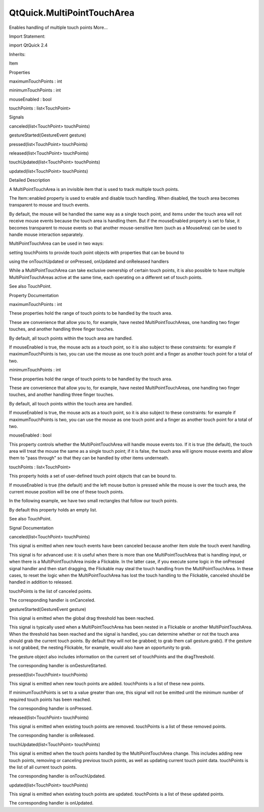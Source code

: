 QtQuick.MultiPointTouchArea
===========================

.. raw:: html

   <p>

Enables handling of multiple touch points More...

.. raw:: html

   </p>

.. raw:: html

   <!-- @@@MultiPointTouchArea -->

.. raw:: html

   <table class="alignedsummary">

.. raw:: html

   <tr>

.. raw:: html

   <td class="memItemLeft rightAlign topAlign">

Import Statement:

.. raw:: html

   </td>

.. raw:: html

   <td class="memItemRight bottomAlign">

import QtQuick 2.4

.. raw:: html

   </td>

.. raw:: html

   </tr>

.. raw:: html

   <tr>

.. raw:: html

   <td class="memItemLeft rightAlign topAlign">

Inherits:

.. raw:: html

   </td>

.. raw:: html

   <td class="memItemRight bottomAlign">

.. raw:: html

   <p>

Item

.. raw:: html

   </p>

.. raw:: html

   </td>

.. raw:: html

   </tr>

.. raw:: html

   </table>

.. raw:: html

   <ul>

.. raw:: html

   </ul>

.. raw:: html

   <h2 id="properties">

Properties

.. raw:: html

   </h2>

.. raw:: html

   <ul>

.. raw:: html

   <li class="fn">

maximumTouchPoints : int

.. raw:: html

   </li>

.. raw:: html

   <li class="fn">

minimumTouchPoints : int

.. raw:: html

   </li>

.. raw:: html

   <li class="fn">

mouseEnabled : bool

.. raw:: html

   </li>

.. raw:: html

   <li class="fn">

touchPoints : list<TouchPoint>

.. raw:: html

   </li>

.. raw:: html

   </ul>

.. raw:: html

   <h2 id="signals">

Signals

.. raw:: html

   </h2>

.. raw:: html

   <ul>

.. raw:: html

   <li class="fn">

canceled(list<TouchPoint> touchPoints)

.. raw:: html

   </li>

.. raw:: html

   <li class="fn">

gestureStarted(GestureEvent gesture)

.. raw:: html

   </li>

.. raw:: html

   <li class="fn">

pressed(list<TouchPoint> touchPoints)

.. raw:: html

   </li>

.. raw:: html

   <li class="fn">

released(list<TouchPoint> touchPoints)

.. raw:: html

   </li>

.. raw:: html

   <li class="fn">

touchUpdated(list<TouchPoint> touchPoints)

.. raw:: html

   </li>

.. raw:: html

   <li class="fn">

updated(list<TouchPoint> touchPoints)

.. raw:: html

   </li>

.. raw:: html

   </ul>

.. raw:: html

   <!-- $$$MultiPointTouchArea-description -->

.. raw:: html

   <h2 id="details">

Detailed Description

.. raw:: html

   </h2>

.. raw:: html

   </p>

.. raw:: html

   <p>

A MultiPointTouchArea is an invisible item that is used to track
multiple touch points.

.. raw:: html

   </p>

.. raw:: html

   <p>

The Item::enabled property is used to enable and disable touch handling.
When disabled, the touch area becomes transparent to mouse and touch
events.

.. raw:: html

   </p>

.. raw:: html

   <p>

By default, the mouse will be handled the same way as a single touch
point, and items under the touch area will not receive mouse events
because the touch area is handling them. But if the mouseEnabled
property is set to false, it becomes transparent to mouse events so that
another mouse-sensitive Item (such as a MouseArea) can be used to handle
mouse interaction separately.

.. raw:: html

   </p>

.. raw:: html

   <p>

MultiPointTouchArea can be used in two ways:

.. raw:: html

   </p>

.. raw:: html

   <ul>

.. raw:: html

   <li>

setting touchPoints to provide touch point objects with properties that
can be bound to

.. raw:: html

   </li>

.. raw:: html

   <li>

using the onTouchUpdated or onPressed, onUpdated and onReleased handlers

.. raw:: html

   </li>

.. raw:: html

   </ul>

.. raw:: html

   <p>

While a MultiPointTouchArea can take exclusive ownership of certain
touch points, it is also possible to have multiple MultiPointTouchAreas
active at the same time, each operating on a different set of touch
points.

.. raw:: html

   </p>

.. raw:: html

   <p>

See also TouchPoint.

.. raw:: html

   </p>

.. raw:: html

   <!-- @@@MultiPointTouchArea -->

.. raw:: html

   <h2>

Property Documentation

.. raw:: html

   </h2>

.. raw:: html

   <!-- $$$maximumTouchPoints -->

.. raw:: html

   <table class="qmlname">

.. raw:: html

   <tr valign="top" id="maximumTouchPoints-prop">

.. raw:: html

   <td class="tblQmlPropNode">

.. raw:: html

   <p>

maximumTouchPoints : int

.. raw:: html

   </p>

.. raw:: html

   </td>

.. raw:: html

   </tr>

.. raw:: html

   </table>

.. raw:: html

   <p>

These properties hold the range of touch points to be handled by the
touch area.

.. raw:: html

   </p>

.. raw:: html

   <p>

These are convenience that allow you to, for example, have nested
MultiPointTouchAreas, one handling two finger touches, and another
handling three finger touches.

.. raw:: html

   </p>

.. raw:: html

   <p>

By default, all touch points within the touch area are handled.

.. raw:: html

   </p>

.. raw:: html

   <p>

If mouseEnabled is true, the mouse acts as a touch point, so it is also
subject to these constraints: for example if maximumTouchPoints is two,
you can use the mouse as one touch point and a finger as another touch
point for a total of two.

.. raw:: html

   </p>

.. raw:: html

   <!-- @@@maximumTouchPoints -->

.. raw:: html

   <table class="qmlname">

.. raw:: html

   <tr valign="top" id="minimumTouchPoints-prop">

.. raw:: html

   <td class="tblQmlPropNode">

.. raw:: html

   <p>

minimumTouchPoints : int

.. raw:: html

   </p>

.. raw:: html

   </td>

.. raw:: html

   </tr>

.. raw:: html

   </table>

.. raw:: html

   <p>

These properties hold the range of touch points to be handled by the
touch area.

.. raw:: html

   </p>

.. raw:: html

   <p>

These are convenience that allow you to, for example, have nested
MultiPointTouchAreas, one handling two finger touches, and another
handling three finger touches.

.. raw:: html

   </p>

.. raw:: html

   <p>

By default, all touch points within the touch area are handled.

.. raw:: html

   </p>

.. raw:: html

   <p>

If mouseEnabled is true, the mouse acts as a touch point, so it is also
subject to these constraints: for example if maximumTouchPoints is two,
you can use the mouse as one touch point and a finger as another touch
point for a total of two.

.. raw:: html

   </p>

.. raw:: html

   <!-- @@@minimumTouchPoints -->

.. raw:: html

   <table class="qmlname">

.. raw:: html

   <tr valign="top" id="mouseEnabled-prop">

.. raw:: html

   <td class="tblQmlPropNode">

.. raw:: html

   <p>

mouseEnabled : bool

.. raw:: html

   </p>

.. raw:: html

   </td>

.. raw:: html

   </tr>

.. raw:: html

   </table>

.. raw:: html

   <p>

This property controls whether the MultiPointTouchArea will handle mouse
events too. If it is true (the default), the touch area will treat the
mouse the same as a single touch point; if it is false, the touch area
will ignore mouse events and allow them to "pass through" so that they
can be handled by other items underneath.

.. raw:: html

   </p>

.. raw:: html

   <!-- @@@mouseEnabled -->

.. raw:: html

   <table class="qmlname">

.. raw:: html

   <tr valign="top" id="touchPoints-prop">

.. raw:: html

   <td class="tblQmlPropNode">

.. raw:: html

   <p>

touchPoints : list<TouchPoint>

.. raw:: html

   </p>

.. raw:: html

   </td>

.. raw:: html

   </tr>

.. raw:: html

   </table>

.. raw:: html

   <p>

This property holds a set of user-defined touch point objects that can
be bound to.

.. raw:: html

   </p>

.. raw:: html

   <p>

If mouseEnabled is true (the default) and the left mouse button is
pressed while the mouse is over the touch area, the current mouse
position will be one of these touch points.

.. raw:: html

   </p>

.. raw:: html

   <p>

In the following example, we have two small rectangles that follow our
touch points.

.. raw:: html

   </p>

.. raw:: html

   <pre class="qml">import QtQuick 2.0
   <span class="type"><a href="QtQuick.Rectangle.md">Rectangle</a></span> {
   <span class="name">width</span>: <span class="number">400</span>; <span class="name">height</span>: <span class="number">400</span>
   <span class="type"><a href="index.html">MultiPointTouchArea</a></span> {
   <span class="name">anchors</span>.fill: <span class="name">parent</span>
   <span class="name">touchPoints</span>: [
   <span class="type"><a href="QtQuick.TouchPoint.md">TouchPoint</a></span> { <span class="name">id</span>: <span class="name">point1</span> },
   <span class="type"><a href="QtQuick.TouchPoint.md">TouchPoint</a></span> { <span class="name">id</span>: <span class="name">point2</span> }
   ]
   }
   <span class="type"><a href="QtQuick.Rectangle.md">Rectangle</a></span> {
   <span class="name">width</span>: <span class="number">30</span>; <span class="name">height</span>: <span class="number">30</span>
   <span class="name">color</span>: <span class="string">&quot;green&quot;</span>
   <span class="name">x</span>: <span class="name">point1</span>.<span class="name">x</span>
   <span class="name">y</span>: <span class="name">point1</span>.<span class="name">y</span>
   }
   <span class="type"><a href="QtQuick.Rectangle.md">Rectangle</a></span> {
   <span class="name">width</span>: <span class="number">30</span>; <span class="name">height</span>: <span class="number">30</span>
   <span class="name">color</span>: <span class="string">&quot;yellow&quot;</span>
   <span class="name">x</span>: <span class="name">point2</span>.<span class="name">x</span>
   <span class="name">y</span>: <span class="name">point2</span>.<span class="name">y</span>
   }
   }</pre>

.. raw:: html

   <p>

By default this property holds an empty list.

.. raw:: html

   </p>

.. raw:: html

   <p>

See also TouchPoint.

.. raw:: html

   </p>

.. raw:: html

   <!-- @@@touchPoints -->

.. raw:: html

   <h2>

Signal Documentation

.. raw:: html

   </h2>

.. raw:: html

   <!-- $$$canceled -->

.. raw:: html

   <table class="qmlname">

.. raw:: html

   <tr valign="top" id="canceled-signal">

.. raw:: html

   <td class="tblQmlFuncNode">

.. raw:: html

   <p>

canceled(list<TouchPoint> touchPoints)

.. raw:: html

   </p>

.. raw:: html

   </td>

.. raw:: html

   </tr>

.. raw:: html

   </table>

.. raw:: html

   <p>

This signal is emitted when new touch events have been canceled because
another item stole the touch event handling.

.. raw:: html

   </p>

.. raw:: html

   <p>

This signal is for advanced use: it is useful when there is more than
one MultiPointTouchArea that is handling input, or when there is a
MultiPointTouchArea inside a Flickable. In the latter case, if you
execute some logic in the onPressed signal handler and then start
dragging, the Flickable may steal the touch handling from the
MultiPointTouchArea. In these cases, to reset the logic when the
MultiPointTouchArea has lost the touch handling to the Flickable,
canceled should be handled in addition to released.

.. raw:: html

   </p>

.. raw:: html

   <p>

touchPoints is the list of canceled points.

.. raw:: html

   </p>

.. raw:: html

   <p>

The corresponding handler is onCanceled.

.. raw:: html

   </p>

.. raw:: html

   <!-- @@@canceled -->

.. raw:: html

   <table class="qmlname">

.. raw:: html

   <tr valign="top" id="gestureStarted-signal">

.. raw:: html

   <td class="tblQmlFuncNode">

.. raw:: html

   <p>

gestureStarted(GestureEvent gesture)

.. raw:: html

   </p>

.. raw:: html

   </td>

.. raw:: html

   </tr>

.. raw:: html

   </table>

.. raw:: html

   <p>

This signal is emitted when the global drag threshold has been reached.

.. raw:: html

   </p>

.. raw:: html

   <p>

This signal is typically used when a MultiPointTouchArea has been nested
in a Flickable or another MultiPointTouchArea. When the threshold has
been reached and the signal is handled, you can determine whether or not
the touch area should grab the current touch points. By default they
will not be grabbed; to grab them call gesture.grab(). If the gesture is
not grabbed, the nesting Flickable, for example, would also have an
opportunity to grab.

.. raw:: html

   </p>

.. raw:: html

   <p>

The gesture object also includes information on the current set of
touchPoints and the dragThreshold.

.. raw:: html

   </p>

.. raw:: html

   <p>

The corresponding handler is onGestureStarted.

.. raw:: html

   </p>

.. raw:: html

   <!-- @@@gestureStarted -->

.. raw:: html

   <table class="qmlname">

.. raw:: html

   <tr valign="top" id="pressed-signal">

.. raw:: html

   <td class="tblQmlFuncNode">

.. raw:: html

   <p>

pressed(list<TouchPoint> touchPoints)

.. raw:: html

   </p>

.. raw:: html

   </td>

.. raw:: html

   </tr>

.. raw:: html

   </table>

.. raw:: html

   <p>

This signal is emitted when new touch points are added. touchPoints is a
list of these new points.

.. raw:: html

   </p>

.. raw:: html

   <p>

If minimumTouchPoints is set to a value greater than one, this signal
will not be emitted until the minimum number of required touch points
has been reached.

.. raw:: html

   </p>

.. raw:: html

   <p>

The corresponding handler is onPressed.

.. raw:: html

   </p>

.. raw:: html

   <!-- @@@pressed -->

.. raw:: html

   <table class="qmlname">

.. raw:: html

   <tr valign="top" id="released-signal">

.. raw:: html

   <td class="tblQmlFuncNode">

.. raw:: html

   <p>

released(list<TouchPoint> touchPoints)

.. raw:: html

   </p>

.. raw:: html

   </td>

.. raw:: html

   </tr>

.. raw:: html

   </table>

.. raw:: html

   <p>

This signal is emitted when existing touch points are removed.
touchPoints is a list of these removed points.

.. raw:: html

   </p>

.. raw:: html

   <p>

The corresponding handler is onReleased.

.. raw:: html

   </p>

.. raw:: html

   <!-- @@@released -->

.. raw:: html

   <table class="qmlname">

.. raw:: html

   <tr valign="top" id="touchUpdated-signal">

.. raw:: html

   <td class="tblQmlFuncNode">

.. raw:: html

   <p>

touchUpdated(list<TouchPoint> touchPoints)

.. raw:: html

   </p>

.. raw:: html

   </td>

.. raw:: html

   </tr>

.. raw:: html

   </table>

.. raw:: html

   <p>

This signal is emitted when the touch points handled by the
MultiPointTouchArea change. This includes adding new touch points,
removing or canceling previous touch points, as well as updating current
touch point data. touchPoints is the list of all current touch points.

.. raw:: html

   </p>

.. raw:: html

   <p>

The corresponding handler is onTouchUpdated.

.. raw:: html

   </p>

.. raw:: html

   <!-- @@@touchUpdated -->

.. raw:: html

   <table class="qmlname">

.. raw:: html

   <tr valign="top" id="updated-signal">

.. raw:: html

   <td class="tblQmlFuncNode">

.. raw:: html

   <p>

updated(list<TouchPoint> touchPoints)

.. raw:: html

   </p>

.. raw:: html

   </td>

.. raw:: html

   </tr>

.. raw:: html

   </table>

.. raw:: html

   <p>

This signal is emitted when existing touch points are updated.
touchPoints is a list of these updated points.

.. raw:: html

   </p>

.. raw:: html

   <p>

The corresponding handler is onUpdated.

.. raw:: html

   </p>

.. raw:: html

   <!-- @@@updated -->


